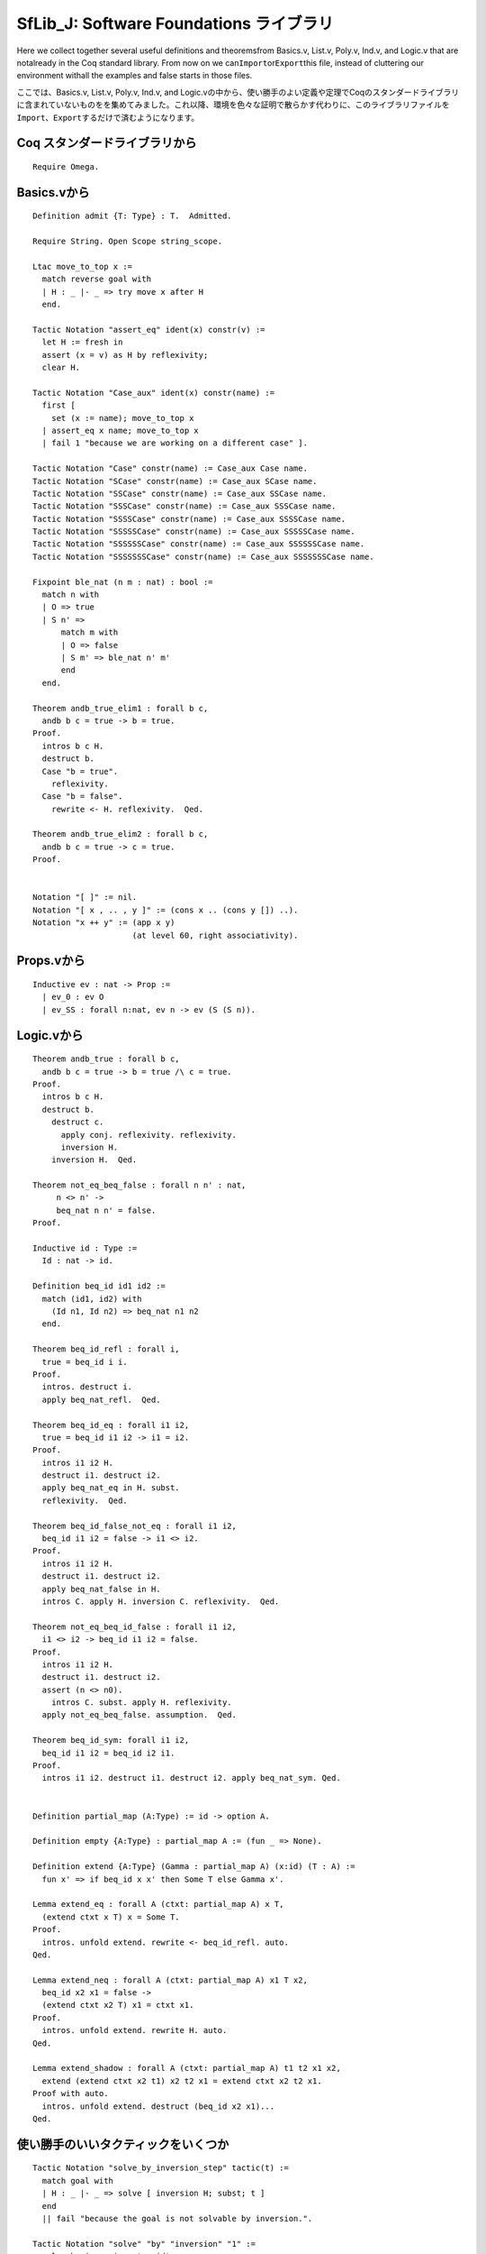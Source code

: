 SfLib\_J: Software Foundations ライブラリ
=========================================

Here we collect together several useful definitions and theoremsfrom
Basics.v, List.v, Poly.v, Ind.v, and Logic.v that are notalready in the
Coq standard library. From now on we
can\ ``Import``\ or\ ``Export``\ this file, instead of cluttering our
environment withall the examples and false starts in those files.

ここでは、Basics.v, List.v, Poly.v, Ind.v, and
Logic.vの中から、使い勝手のよい定義や定理でCoqのスタンダードライブラリに含まれていないものをを集めてみました。これ以降、環境を色々な証明で散らかす代わりに、このライブラリファイルを\ ``Import``\ 、\ ``Export``\ するだけで済むようになります。

Coq スタンダードライブラリから
------------------------------

::

    Require Omega.

Basics.vから
------------

::

    Definition admit {T: Type} : T.  Admitted.

    Require String. Open Scope string_scope.

    Ltac move_to_top x :=
      match reverse goal with
      | H : _ |- _ => try move x after H
      end.

    Tactic Notation "assert_eq" ident(x) constr(v) :=
      let H := fresh in
      assert (x = v) as H by reflexivity;
      clear H.

    Tactic Notation "Case_aux" ident(x) constr(name) :=
      first [
        set (x := name); move_to_top x
      | assert_eq x name; move_to_top x
      | fail 1 "because we are working on a different case" ].

    Tactic Notation "Case" constr(name) := Case_aux Case name.
    Tactic Notation "SCase" constr(name) := Case_aux SCase name.
    Tactic Notation "SSCase" constr(name) := Case_aux SSCase name.
    Tactic Notation "SSSCase" constr(name) := Case_aux SSSCase name.
    Tactic Notation "SSSSCase" constr(name) := Case_aux SSSSCase name.
    Tactic Notation "SSSSSCase" constr(name) := Case_aux SSSSSCase name.
    Tactic Notation "SSSSSSCase" constr(name) := Case_aux SSSSSSCase name.
    Tactic Notation "SSSSSSSCase" constr(name) := Case_aux SSSSSSSCase name.

    Fixpoint ble_nat (n m : nat) : bool :=
      match n with
      | O => true
      | S n' =>
          match m with
          | O => false
          | S m' => ble_nat n' m'
          end
      end.

    Theorem andb_true_elim1 : forall b c,
      andb b c = true -> b = true.
    Proof.
      intros b c H.
      destruct b.
      Case "b = true".
        reflexivity.
      Case "b = false".
        rewrite <- H. reflexivity.  Qed.

    Theorem andb_true_elim2 : forall b c,
      andb b c = true -> c = true.
    Proof.


    Notation "[ ]" := nil.
    Notation "[ x , .. , y ]" := (cons x .. (cons y []) ..).
    Notation "x ++ y" := (app x y) 
                         (at level 60, right associativity).

Props.vから
-----------

::

    Inductive ev : nat -> Prop :=
      | ev_0 : ev O
      | ev_SS : forall n:nat, ev n -> ev (S (S n)).

Logic.vから
-----------

::

    Theorem andb_true : forall b c,
      andb b c = true -> b = true /\ c = true.
    Proof.
      intros b c H.
      destruct b.
        destruct c.
          apply conj. reflexivity. reflexivity.
          inversion H.
        inversion H.  Qed.

    Theorem not_eq_beq_false : forall n n' : nat,
         n <> n' ->
         beq_nat n n' = false.
    Proof. 

    Inductive id : Type := 
      Id : nat -> id.

    Definition beq_id id1 id2 :=
      match (id1, id2) with
        (Id n1, Id n2) => beq_nat n1 n2
      end.

    Theorem beq_id_refl : forall i,
      true = beq_id i i.
    Proof.
      intros. destruct i.
      apply beq_nat_refl.  Qed.

    Theorem beq_id_eq : forall i1 i2,
      true = beq_id i1 i2 -> i1 = i2.
    Proof.
      intros i1 i2 H.
      destruct i1. destruct i2.
      apply beq_nat_eq in H. subst.
      reflexivity.  Qed.

    Theorem beq_id_false_not_eq : forall i1 i2,
      beq_id i1 i2 = false -> i1 <> i2.
    Proof.
      intros i1 i2 H.
      destruct i1. destruct i2.
      apply beq_nat_false in H.
      intros C. apply H. inversion C. reflexivity.  Qed.

    Theorem not_eq_beq_id_false : forall i1 i2,
      i1 <> i2 -> beq_id i1 i2 = false.
    Proof.
      intros i1 i2 H.
      destruct i1. destruct i2.
      assert (n <> n0).
        intros C. subst. apply H. reflexivity.
      apply not_eq_beq_false. assumption.  Qed.

    Theorem beq_id_sym: forall i1 i2,
      beq_id i1 i2 = beq_id i2 i1.
    Proof.
      intros i1 i2. destruct i1. destruct i2. apply beq_nat_sym. Qed.


    Definition partial_map (A:Type) := id -> option A.

    Definition empty {A:Type} : partial_map A := (fun _ => None). 

    Definition extend {A:Type} (Gamma : partial_map A) (x:id) (T : A) :=
      fun x' => if beq_id x x' then Some T else Gamma x'.

    Lemma extend_eq : forall A (ctxt: partial_map A) x T,
      (extend ctxt x T) x = Some T.
    Proof.
      intros. unfold extend. rewrite <- beq_id_refl. auto.
    Qed.

    Lemma extend_neq : forall A (ctxt: partial_map A) x1 T x2,
      beq_id x2 x1 = false ->
      (extend ctxt x2 T) x1 = ctxt x1.
    Proof.
      intros. unfold extend. rewrite H. auto.
    Qed.

    Lemma extend_shadow : forall A (ctxt: partial_map A) t1 t2 x1 x2,
      extend (extend ctxt x2 t1) x2 t2 x1 = extend ctxt x2 t2 x1.
    Proof with auto.
      intros. unfold extend. destruct (beq_id x2 x1)...
    Qed.

使い勝手のいいタクティックをいくつか
------------------------------------

::

    Tactic Notation "solve_by_inversion_step" tactic(t) :=  
      match goal with  
      | H : _ |- _ => solve [ inversion H; subst; t ] 
      end
      || fail "because the goal is not solvable by inversion.".

    Tactic Notation "solve" "by" "inversion" "1" :=
      solve_by_inversion_step idtac.
    Tactic Notation "solve" "by" "inversion" "2" :=
      solve_by_inversion_step (solve by inversion 1).
    Tactic Notation "solve" "by" "inversion" "3" :=
      solve_by_inversion_step (solve by inversion 2).
    Tactic Notation "solve" "by" "inversion" :=
      solve by inversion 1.

